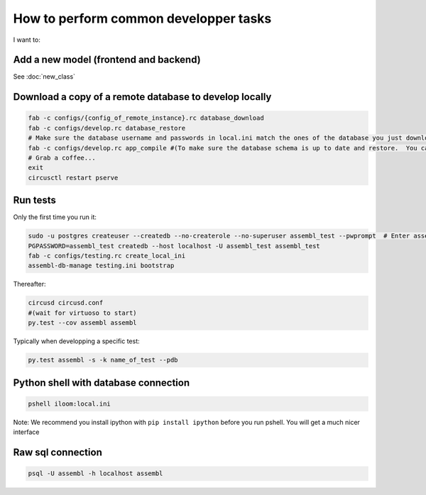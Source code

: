 How to perform common developper tasks
======================================
I want to:

Add a new model (frontend and backend)
--------------------------------------

See :doc:`new_class`

Download a copy of a remote database to develop locally
-------------------------------------------------------

.. code:: sh

    fab -c configs/{config_of_remote_instance}.rc database_download
    fab -c configs/develop.rc database_restore
    # Make sure the database username and passwords in local.ini match the ones of the database you just downloaded
    fab -c configs/develop.rc app_compile #(To make sure the database schema is up to date and restore.  You can also use app_compile_noupdate if you are in a hurry)
    # Grab a coffee...
    exit
    circusctl restart pserve


Run tests
---------

Only the first time you run it:

.. code:: sh

    sudo -u postgres createuser --createdb --no-createrole --no-superuser assembl_test --pwprompt  # Enter assembl_test as password at the prompt
    PGPASSWORD=assembl_test createdb --host localhost -U assembl_test assembl_test
    fab -c configs/testing.rc create_local_ini
    assembl-db-manage testing.ini bootstrap

Thereafter:

.. code:: sh

    circusd circusd.conf
    #(wait for virtuoso to start)
    py.test --cov assembl assembl

Typically when developping a specific test:

.. code:: sh

    py.test assembl -s -k name_of_test --pdb

Python shell with database connection
-------------------------------------

.. code:: sh

    pshell iloom:local.ini

Note:  We recommend you install ipython with ``pip install ipython`` before you
run pshell.  You will get a much nicer interface

Raw sql connection
------------------

.. code:: sh

    psql -U assembl -h localhost assembl
    
